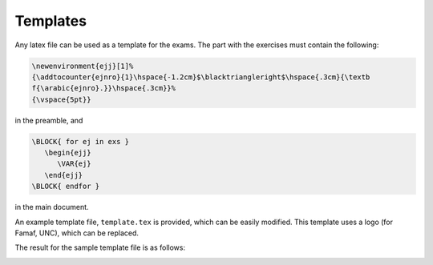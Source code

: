 **********************
Templates
**********************

Any latex file can be used as a template for the exams.
The part with the exercises must contain the following:

.. code:: latex

   \newenvironment{ejj}[1]%
   {\addtocounter{ejnro}{1}\hspace{-1.2cm}$\blacktriangleright$\hspace{.3cm}{\textb
   f{\arabic{ejnro}.}}\hspace{.3cm}}%
   {\vspace{5pt}}

in the preamble, and

.. code:: latex

   \BLOCK{ for ej in exs } 
      \begin{ejj}
         \VAR{ej}
      \end{ejj}
   \BLOCK{ endfor }

in the main document.

An example template file, ``template.tex`` is provided, which can be
easily modified. This template uses a logo (for Famaf, UNC), which can
be replaced.

The result for the sample template file is as follows:

.. image:: parcial_layout.png
  :width: 600



